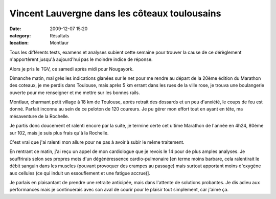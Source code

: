 Vincent Lauvergne dans les côteaux toulousains
==============================================

:date: 2009-12-07 15:20
:category: Résultats
:location: Montlaur


.. image:: https://assets.acr-dijon.org/vct.jpg

Tous les différents tests, examens et analyses subient cette semaine pour trouver la cause de ce dérèglement n'apportèrent jusqu'à aujourd'hui pas le moindre indice de réponse.


Alors je pris le TGV, ce samedi après midi pour Nougayork.

Dimanche matin, mal grès les indications glanées sur le net pour me rendre au départ de la 20ème édition du Marathon des coteaux, je me perdis dans Toulouse, mais après 5 km errant dans les rues de la ville rose, je trouva une boulangerie ouverte pour me renseigner et me mettre sur les bonnes rails.

Montlaur, charmant petit village à 18 km de Toulouse, après retrait des dossards et un peu d'anxiété, le coups de feu est donné. Parfait inconnu au sein de ce peloton de 120 coureurs. Je pu gérer mon effort tout en ayant en tête, ma mésaventure de la Rochelle.

Je partis donc doucement et ralenti encore par la suite, je termine certe cet ultime Marathon de l'année en 4h24, 80ème sur 102, mais je suis plus frais qu'à la Rochelle.

C'est vrai que j'ai ralenti mon allure pour ne pas à avoir à subir le même traitement.

En rentrant ce matin, j'ai reçu un appel de mon cardiologue que je revois le 14 pour de plus amples analyses. Je souffrirais selon ses propres mots d'un dégénéressence cardio-pulmonaire [en terme moins barbare, cela ralentirait le débit sanguin dans les muscles (pouvant provoquer des crampes au passage) mais surtout apportant moins d'oxygène aux cellules (ce qui induit un essouflement et une fatigue accrue)].

Je parlais en plaisantant de prendre une retraite anticipée, mais dans l'attente de solutions probantes. Je dis adieu aux performances mais je continuerais avec son aval de courir pour le plaisir tout simplement, car j'aime ça.
